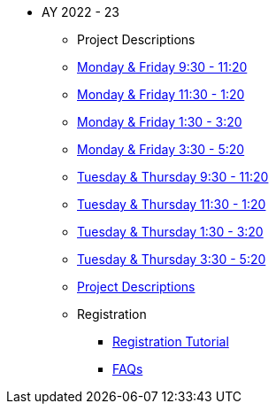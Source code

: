 * AY 2022 - 23
** Project Descriptions
** xref:mf930.adoc[Monday & Friday 9:30 - 11:20]
** xref:mf1130.adoc[Monday & Friday 11:30 - 1:20]
** xref:mf130.adoc[Monday & Friday 1:30 - 3:20]
** xref:mf330.adoc[Monday & Friday 3:30 - 5:20]
** xref:tr930.adoc[Tuesday & Thursday 9:30 - 11:20]
** xref:tr1130.adoc[Tuesday & Thursday 11:30 - 1:20]
** xref:tr130.adoc[Tuesday & Thursday 1:30 - 3:20]
** xref:tr330.adoc[Tuesday & Thursday 3:30 - 5:20]
** xref:projects.adoc[Project Descriptions]
** Registration
*** xref:howtoregister.adoc[Registration Tutorial]
*** xref:faq.adoc[FAQs]

